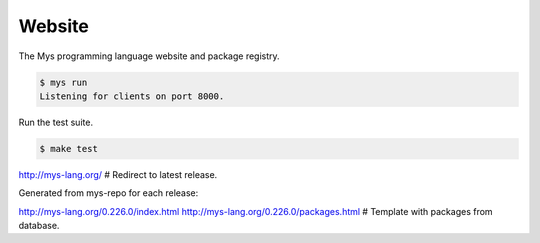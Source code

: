 Website
=======

The Mys programming language website and package registry.

.. code-block:: text

   $ mys run
   Listening for clients on port 8000.

Run the test suite.

.. code-block:: text

   $ make test

http://mys-lang.org/                         # Redirect to latest release.

Generated from mys-repo for each release:

http://mys-lang.org/0.226.0/index.html
http://mys-lang.org/0.226.0/packages.html    # Template with packages from database.
